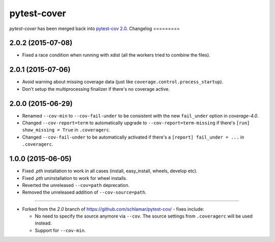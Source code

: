 ============
pytest-cover
============

`pytest-cover` has been merged back into `pytest-cov 2.0 <https://pypi.python.org/pypi/pytest-cov>`_.
Changelog
=========

2.0.2 (2015-07-08)
------------------

* Fixed a race condition when running with xdist (all the workers tried to combine the files).

2.0.1 (2015-07-06)
------------------

* Avoid warning about missing coverage data (just like ``coverage.control.process_startup``).
* Don't setup the multiprocessing finalizer if there's no coverage active.

2.0.0 (2015-06-29)
------------------

* Renamed ``--cov-min`` to ``--cov-fail-under`` to be consistent with the new ``fail_under`` option in `coverage-4.0`.
* Changed ``--cov-report=term`` to automatically upgrade to ``--cov-report=term-missing`` if there's ``[run] show_missing = True`` in
  ``.coveragerc``.
* Changed ``--cov-fail-under`` to be automatically activated if there's a ``[report] fail_under = ...`` in ``.coveragerc``.

1.0.0 (2015-06-05)
------------------

* Fixed `.pth` installation to work in all cases (install, easy_install, wheels, develop etc).
* Fixed `.pth` uninstallation to work for wheel installs.
* Reverted the unreleased ``--cov=path`` deprecation.
* Removed the unreleased addition of ``--cov-source=path``.

-----

* Forked from the `2.0` branch of https://github.com/schlamar/pytest-cov/ - fixes include:

  * No need to specify the source anymore via ``--cov``. The source settings from
    ``.coveragerc`` will be used instead.
  * Support for ``--cov-min``.





